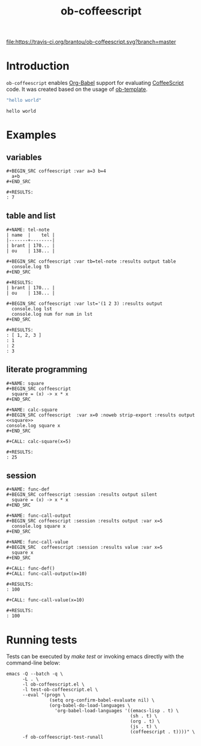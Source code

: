 #+TITLE: ob-coffeescript
[[https://travis-ci.org/brantou/ob-coffeescript][file:https://travis-ci.org/brantou/ob-coffeescript.svg?branch=master]][[https://melpa.org/#/ob-coffeescript][file:https://melpa.org/packages/ob-coffeescript-badge.svg]]
[[https://stable.melpa.org/#/ob-coffeescript][file:https://stable.melpa.org/packages/ob-coffeescript-badge.svg]]

* Introduction
  :PROPERTIES:
  :ID:       04d934b4-079c-4bb7-ae60-ad75dea39537
  :END:

  =ob-coffeescript= enables [[http://orgmode.org/worg/org-contrib/babel/intro.html][Org-Babel]] support for evaluating [[http://coffee-script.org/][CoffeeScript]] code.
  It was created based on the usage of [[http://orgmode.org/w/worg.git/blob/HEAD:/org-contrib/babel/ob-template.el][ob-template]].

  #+BEGIN_SRC coffeescript
  "hello world"
  #+END_SRC

  #+RESULTS:
  : hello world

* Examples
  :PROPERTIES:
  :ID:       f76698a5-8e6d-4c47-a712-beda78487865
  :END:

** variables
   :PROPERTIES:
   :ID:       c7c04ccf-b33b-4f50-8457-a808072e4e58
   :END:

  : #+BEGIN_SRC coffeescript :var a=3 b=4
  :   a+b
  : #+END_SRC

  : #+RESULTS:
  : : 7
** table and list
   :PROPERTIES:
   :ID:       7d18b8cb-9d50-4c44-a968-536846a6b413
   :END:

  : #+NAME: tel-note
  : | name  |    tel |
  : |-------+--------|
  : | brant | 170... |
  : | ou    | 138... |

  : #+BEGIN_SRC coffeescript :var tb=tel-note :results output table
  :   console.log tb
  : #+END_SRC

  : #+RESULTS:
  : | brant | 170... |
  : | ou    | 138... |

  : #+BEGIN_SRC coffeescript :var lst='(1 2 3) :results output
  :   console.log lst
  :   console.log num for num in lst
  : #+END_SRC

  : #+RESULTS:
  : : [ 1, 2, 3 ]
  : : 1
  : : 2
  : : 3

** literate programming
   :PROPERTIES:
   :ID:       94fb606d-fad9-489d-a091-f63ad87953cc
   :END:

   : #+NAME: square
   : #+BEGIN_SRC coffeescript
   :   square = (x) -> x * x
   : #+END_SRC

   : #+NAME: calc-square
   : #+BEGIN_SRC coffeescript  :var x=0 :noweb strip-export :results output
   : <<square>>
   : console.log square x
   : #+END_SRC

   : #+CALL: calc-square(x=5)

   : #+RESULTS:
   : : 25
** session
   :PROPERTIES:
   :ID:       2F331C5F-75BD-486D-ABCB-85F4E04A4BEF
   :END:
   : #+NAME: func-def
   : #+BEGIN_SRC coffeescript :session :results output silent
   :   square = (x) -> x * x
   : #+END_SRC

   : #+NAME: func-call-output
   : #+BEGIN_SRC coffeescript :session :results output :var x=5
   :   console.log square x
   : #+END_SRC

   : #+NAME: func-call-value
   : #+BEGIN_SRC  coffeescript :session :results value :var x=5
   :   square x
   : #+END_SRC

   : #+CALL: func-def()
   : #+CALL: func-call-output(x=10)

   : #+RESULTS:
   : : 100

   : #+CALL: func-call-value(x=10)

   : #+RESULTS:
   : : 100
* Running tests
  :PROPERTIES:
  :ID:       166fe0ff-8f74-48b1-a95b-df5ba831271e
  :END:

  Tests can be executed by /make test/ or invoking emacs directly with
  the command-line below:

  #+BEGIN_SRC shell
    emacs -Q --batch -q \
          -L . \
          -l ob-coffeescript.el \
          -l test-ob-coffeescript.el \
          --eval "(progn \
                    (setq org-confirm-babel-evaluate nil) \
                    (org-babel-do-load-languages \
                      'org-babel-load-languages '((emacs-lisp . t) \
                                                  (sh . t) \
                                                  (org . t) \
                                                  (js . t) \
                                                  (coffeescript . t))))" \
          -f ob-coffeescript-test-runall
  #+END_SRC
